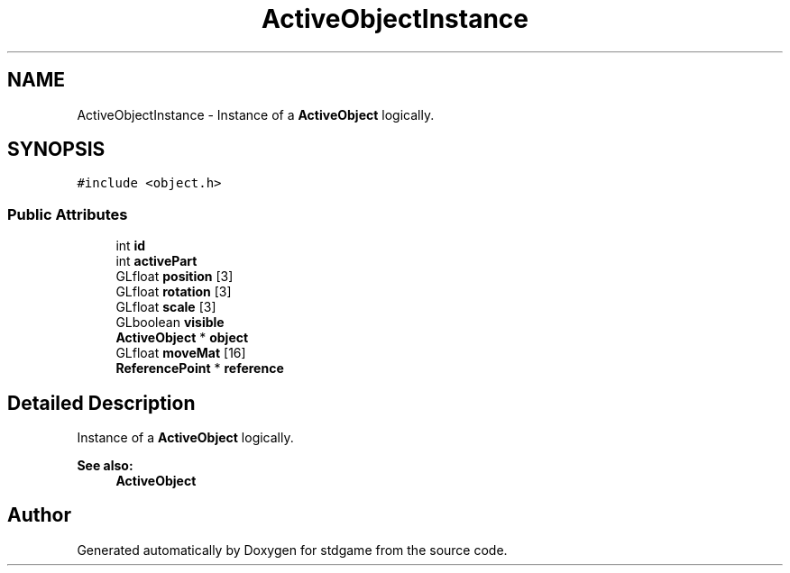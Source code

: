.TH "ActiveObjectInstance" 3 "Tue Dec 5 2017" "stdgame" \" -*- nroff -*-
.ad l
.nh
.SH NAME
ActiveObjectInstance \- Instance of a \fBActiveObject\fP logically\&.  

.SH SYNOPSIS
.br
.PP
.PP
\fC#include <object\&.h>\fP
.SS "Public Attributes"

.in +1c
.ti -1c
.RI "int \fBid\fP"
.br
.ti -1c
.RI "int \fBactivePart\fP"
.br
.ti -1c
.RI "GLfloat \fBposition\fP [3]"
.br
.ti -1c
.RI "GLfloat \fBrotation\fP [3]"
.br
.ti -1c
.RI "GLfloat \fBscale\fP [3]"
.br
.ti -1c
.RI "GLboolean \fBvisible\fP"
.br
.ti -1c
.RI "\fBActiveObject\fP * \fBobject\fP"
.br
.ti -1c
.RI "GLfloat \fBmoveMat\fP [16]"
.br
.ti -1c
.RI "\fBReferencePoint\fP * \fBreference\fP"
.br
.in -1c
.SH "Detailed Description"
.PP 
Instance of a \fBActiveObject\fP logically\&. 


.PP
\fBSee also:\fP
.RS 4
\fBActiveObject\fP 
.RE
.PP


.SH "Author"
.PP 
Generated automatically by Doxygen for stdgame from the source code\&.
